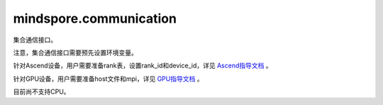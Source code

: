 mindspore.communication
========================
集合通信接口。

注意，集合通信接口需要预先设置环境变量。

针对Ascend设备，用户需要准备rank表，设置rank_id和device_id，详见 `Ascend指导文档 <https://www.mindspore.cn/tutorials/experts/zh-CN/r2.0.0-alpha/parallel/train_ascend.html#准备环节>`_ 。

针对GPU设备，用户需要准备host文件和mpi，详见 `GPU指导文档 <https://www.mindspore.cn/tutorials/experts/zh-CN/r2.0.0-alpha/parallel/train_gpu.html#准备环节>`_ 。

目前尚不支持CPU。

.. py:class:: mindspore.communication.GlobalComm

    GlobalComm 是一个储存通信信息的全局类。成员包含：BACKEND、WORLD_COMM_GROUP。

    - BACKEND：使用的通信库，HCCL或者NCCL。
    - WORLD_COMM_GROUP：全局通信域。

.. py:function:: mindspore.communication.init(backend_name=None)

    初始化通信服务需要的分布式后端，例如 `HCCL` 或 `NCCL` 服务。通常在分布式并行场景下使用，并在使用通信服务前设置。

    .. note::
        - HCCL的全称是华为集合通信库（Huawei Collective Communication Library）。
        - NCCL的全称是英伟达集合通信库（NVIDIA Collective Communication Library）。
        - MCCL的全称是MindSpore集合通信库（MindSpore Collective Communication Library）。
        - 在运行以下示例之前，用户需要预设通信环境变量，请查看mindspore.communication的文档注释。

    参数：
        - **backend_name** (str) - 分布式后端的名称，可选HCCL或NCCL。在Ascend硬件平台下，应使用HCCL，在GPU硬件平台下，应使用NCCL。如果未设置则根据硬件平台类型（device_target）自动进行推断，默认值为None。

    异常：
        - **TypeError** - 参数 `backend_name` 不是字符串。
        - **RuntimeError** - 1）硬件设备类型无效；2）后台服务无效；3）分布式计算初始化失败；4）后端是HCCL的情况下，未设置环境变量 `RANK_ID` 或 `MINDSPORE_HCCL_CONFIG_PATH` 的情况下初始化HCCL服务。

.. py:function:: mindspore.communication.release()

    释放分布式资源，例如 `HCCL` 或 `NCCL` 服务。

    .. note::
        - `release` 方法应该在 `init` 方法之后使用。
        - 在运行以下示例之前，用户需要预设通信环境变量，请查看mindspore.communication的文档注释。

    异常：
        - **RuntimeError** - 在释放分布式资源失败时抛出。

.. py:function:: mindspore.communication.get_rank(group=GlobalComm.WORLD_COMM_GROUP)

    在指定通信组中获取当前的设备序号。

    .. note::
        - `get_rank` 方法应该在 `init` 方法之后使用。
        - 在运行以下示例之前，用户需要预设通信环境变量，请查看mindspore.communication的文档注释。

    参数：
        - **group** (str) - 通信组名称，通常由 `create_group` 方法创建，否则将使用默认组。默认值： `GlobalComm.WORLD_COMM_GROUP` 。

    返回：
        int，调用该方法的进程对应的组内序号。

    异常：
        - **TypeError** - 在参数 `group` 不是字符串时抛出。
        - **ValueError** - 在后台不可用时抛出。
        - **RuntimeError** - 在 `HCCL` 或 `NCCL` 服务不可用时抛出。

.. py:function:: mindspore.communication.get_group_size(group=GlobalComm.WORLD_COMM_GROUP)

    获取指定通信组实例的rank_size。

    .. note::
        - `get_group_size` 方法应该在 `init` 方法之后使用。
        - 在运行以下示例之前，用户需要预设通信环境变量，请查看mindspore.communication的文档注释。

    参数：
        - **group** (str) - 指定工作组实例（由 create_group 方法创建）的名称，支持数据类型为str，默认值为 `WORLD_COMM_GROUP` 。

    返回：
        指定通信组实例的rank_size，数据类型为int。

    异常：
        - **TypeError** - 在参数 `group` 不是字符串时抛出。
        - **ValueError** - 在后台不可用时抛出。
        - **RuntimeError** - 在 `HCCL` 或 `NCCL` 服务不可用时抛出。

.. py:function:: mindspore.communication.get_world_rank_from_group_rank(group, group_rank_id)

    由指定通信组中的设备序号获取通信集群中的全局设备序号。

    .. note::
        - GPU 版本的MindSpore不支持此方法。
        - 参数 `group` 不能是 `hccl_world_group`。
        - `get_world_rank_from_group_rank` 方法应该在 `init` 方法之后使用。
        - 在运行以下示例之前，用户需要预设通信环境变量，请查看mindspore.communication的文档注释。

    参数：
        - **group** (str) - 传入的通信组名称，通常由 `create_group` 方法创建。
        - **group_rank_id** (int) - 通信组内的设备序号。

    返回：
        int，通信集群中的全局设备序号。

    异常：
        - **TypeError** - 参数 `group` 不是字符串或参数 `group_rank_id` 不是数字。
        - **ValueError** - 参数 `group` 是 `hccl_world_group` 或后台不可用。
        - **RuntimeError** - `HCCL` 服务不可用时，或者使用了GPU版本的MindSpore。

.. py:function:: mindspore.communication.get_group_rank_from_world_rank(world_rank_id, group)

    由通信集群中的全局设备序号获取指定用户通信组中的rank ID。

    .. note::
        - GPU 版本的MindSpore不支持此方法。
        - 参数 `group` 不能是 `hccl_world_group`。
        - `get_group_rank_from_world_rank` 方法应该在 `init` 方法之后使用。
        - 在运行以下示例之前，用户需要预设通信环境变量，请查看mindspore.communication的文档注释。

    参数：
        - **world_rank_id** (`int`) - 通信集群内的全局rank ID。
        - **group** (`str`) - 指定通信组实例（由 create_group 方法创建）的名称。

    返回：
        当前通信组内的rank_ID，数据类型为int。

    异常：
        - **TypeError** - 在参数 `group_rank_id` 不是数字或参数 `group` 不是字符串时抛出。
        - **ValueError** - 在参数 `group` 是 `hccl_world_group` 或后台不可用时抛出。
        - **RuntimeError** - `HCCL` 服务不可用时，或者使用了GPU版本的MindSpore。

.. py:function:: mindspore.communication.create_group(group, rank_ids)

    创建用户自定义的通信组实例。

    .. note::
        - GPU 版本的MindSpore不支持此方法。
        - 列表rank_ids的长度应大于1。
        - 列表rank_ids内不能有重复数据。
        - `create_group` 方法应该在 `init` 方法之后使用。
        - 如果没有使用mpirun启动，PyNative模式下仅支持全局单通信组。
        - 在运行以下示例之前，用户需要预设通信环境变量，请查看mindspore.communication的文档注释。

    参数：
        - **group** (str) - 输入用户自定义的通信组实例名称，支持数据类型为str。
        - **rank_ids** (list) - 设备编号列表。

    异常：
        - **TypeError** - 参数 `group_rank_id` 不是数字或参数 `group` 不是字符串。
        - **ValueError** - 列表rank_ids的长度小于1，或列表rank_ids内有重复数据，以及后台无效。
        - **RuntimeError** - `HCCL` 服务不可用时，或者使用了GPU版本的MindSpore。

.. py:function:: mindspore.communication.get_local_rank(group=GlobalComm.WORLD_COMM_GROUP)

    获取指定通信组中当前设备的本地设备序号。

    .. note::
        - GPU 版本的MindSpore不支持此方法。
        - `get_local_rank` 方法应该在 `init` 方法之后使用。
        - 在运行以下示例之前，用户需要预设通信环境变量，请查看mindspore.communication的文档注释。

    参数：
        - **group** (`str`) - 通信组名称，通常由 `create_group` 方法创建，否则将使用默认组名称。默认值： `WORLD_COMM_GROUP` 。

    返回：
        int，调用该方法的进程对应的通信组内本地设备序号。

    异常：
        - **TypeError** - 在参数 `group` 不是字符串时抛出。
        - **ValueError** - 在后台不可用时抛出。
        - **RuntimeError** - `HCCL` 服务不可用时，或者使用了GPU版本的MindSpore。

.. py:function:: mindspore.communication.get_local_rank_size(group=GlobalComm.WORLD_COMM_GROUP)

    获取指定通信组的本地设备总数。

    .. note::
        - GPU 版本的MindSpore不支持此方法。
        - `get_local_rank_size` 方法应该在 `init` 方法之后使用。
        - 在运行以下示例之前，用户需要预设通信环境变量，请查看mindspore.communication的文档注释。

    参数：
        - **group** (str) - 传入的通信组名称，通常由 `create_group` 方法创建，或默认使用 `WORLD_COMM_GROUP` 。

    返回：
        int，调用该方法的进程对应的通信组设备总数。

    异常：
        - **TypeError** - 在参数 `group` 不是字符串时抛出。
        - **ValueError** - 在后台不可用时抛出。
        - **RuntimeError** - `HCCL` 服务不可用时，或者使用了GPU版本的MindSpore。

.. py:function:: mindspore.communication.destroy_group(group)

    注销用户通信组。

    .. note::
        - GPU 版本的MindSpore不支持此方法。
        - 参数 `group` 不能是 `hccl_world_group`。
        - `destroy_group` 方法应该在 `init` 方法之后使用。

    参数：
        - **group** (str) - 被注销通信组实例（通常由 create_group 方法创建）的名称。

    异常：
        - **TypeError** - 在参数 `group` 不是字符串时抛出。
        - **ValueError** - 在参数 `group` 是 `hccl_world_group` 或后台不可用时抛出。
        - **RuntimeError** - `HCCL` 服务不可用时，或者使用了GPU版本的MindSpore。

.. py:data:: mindspore.communication.HCCL_WORLD_COMM_GROUP

    "hccl_world_group"字符串，指的是由HCCL创建的默认通信组。

.. py:data:: mindspore.communication.NCCL_WORLD_COMM_GROUP

    "nccl_world_group"字符串，指的是由NCCL创建的默认通信组。
